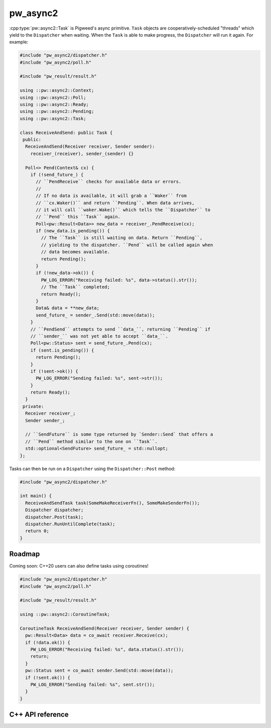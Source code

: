 .. _module-pw_async2:

=============
pw_async2
=============
.. pigweed-module::
   :name: pw_async2
   :tagline: Cooperative async tasks for embedded
   :status: experimental
   :languages: C++17

   - **Simple Ownership**: Say goodbye to that jumble of callbacks and shared
     state! Complex tasks with many concurrent elements can be expressed by
     simply combining smaller tasks.
   - **Efficient**: No dynamic memory allocation required.
   - **Pluggable**: Your existing event loop, work queue, or task scheduler
     can run the ``Dispatcher`` without any extra threads.
   - **Coroutine-capable**: C++20 coroutines and Rust ``async fn`` work just
     like other tasks, and can easily plug into an existing ``pw_async2``
     systems.

:cpp:type:`pw::async2::Task` is Pigweed's async primitive. ``Task`` objects
are cooperatively-scheduled "threads" which yield to the ``Dispatcher``
when waiting. When the ``Task`` is able to make progress, the ``Dispatcher``
will run it again. For example:

.. code-block:: cpp

   #include "pw_async2/dispatcher.h"
   #include "pw_async2/poll.h"

   #include "pw_result/result.h"

   using ::pw::async2::Context;
   using ::pw::async2::Poll;
   using ::pw::async2::Ready;
   using ::pw::async2::Pending;
   using ::pw::async2::Task;

   class ReceiveAndSend: public Task {
    public:
     ReceiveAndSend(Receiver receiver, Sender sender):
       receiver_(receiver), sender_(sender) {}

     Poll<> Pend(Context& cx) {
       if (!send_future_) {
         // ``PendReceive`` checks for available data or errors.
         //
         // If no data is available, it will grab a ``Waker`` from
         // ``cx.Waker()`` and return ``Pending``. When data arrives,
         // it will call ``waker.Wake()`` which tells the ``Dispatcher`` to
         // ``Pend`` this ``Task`` again.
         Poll<pw::Result<Data>> new_data = receiver_.PendReceive(cx);
         if (new_data.is_pending()) {
           // The ``Task`` is still waiting on data. Return ``Pending``,
           // yielding to the dispatcher. ``Pend`` will be called again when
           // data becomes available.
           return Pending();
         }
         if (!new_data->ok()) {
           PW_LOG_ERROR("Receiving failed: %s", data->status().str());
           // The ``Task`` completed;
           return Ready();
         }
         Data& data = **new_data;
         send_future_ = sender_.Send(std::move(data));
       }
       // ``PendSend`` attempts to send ``data_``, returning ``Pending`` if
       // ``sender_`` was not yet able to accept ``data_``.
       Poll<pw::Status> sent = send_future_.Pend(cx);
       if (sent.is_pending()) {
         return Pending();
       }
       if (!sent->ok()) {
         PW_LOG_ERROR("Sending failed: %s", sent->str());
       }
       return Ready();
     }
    private:
     Receiver receiver_;
     Sender sender_;

     // ``SendFuture`` is some type returned by `Sender::Send` that offers a
     // ``Pend`` method similar to the one on ``Task``.
     std::optional<SendFuture> send_future_ = std::nullopt;
   };

Tasks can then be run on a ``Dispatcher`` using the ``Dispatcher::Post``
method:

.. code-block:: cpp

   #include "pw_async2/dispatcher.h"

   int main() {
     ReceiveAndSendTask task(SomeMakeReceiverFn(), SomeMakeSenderFn());
     Dispatcher dispatcher;
     dispatcher.Post(task);
     dispatcher.RunUntilComplete(task);
     return 0;
   }

-------
Roadmap
-------
Coming soon: C++20 users can also define tasks using coroutines!

.. code-block:: cpp

   #include "pw_async2/dispatcher.h"
   #include "pw_async2/poll.h"

   #include "pw_result/result.h"

   using ::pw::async2::CoroutineTask;

   CoroutineTask ReceiveAndSend(Receiver receiver, Sender sender) {
     pw::Result<Data> data = co_await receiver.Receive(cx);
     if (!data.ok()) {
       PW_LOG_ERROR("Receiving failed: %s", data.status().str());
       return;
     }
     pw::Status sent = co_await sender.Send(std::move(data));
     if (!sent.ok()) {
       PW_LOG_ERROR("Sending failed: %s", sent.str());
     }
   }

-----------------
C++ API reference
-----------------
.. doxygenclass:: pw::async2::Task
  :members:

.. doxygenclass:: pw::async2::Poll
  :members:

.. doxygenfunction:: pw::async2::Ready()

.. doxygenfunction:: pw::async2::Ready(std::in_place_t, Args&&... args)

.. doxygenfunction:: pw::async2::Ready(T&& value)

.. doxygenfunction:: pw::async2::Pending()

.. doxygenclass:: pw::async2::Context
  :members:

.. doxygenclass:: pw::async2::Waker
  :members:

.. doxygenclass:: pw::async2::Dispatcher
  :members:
